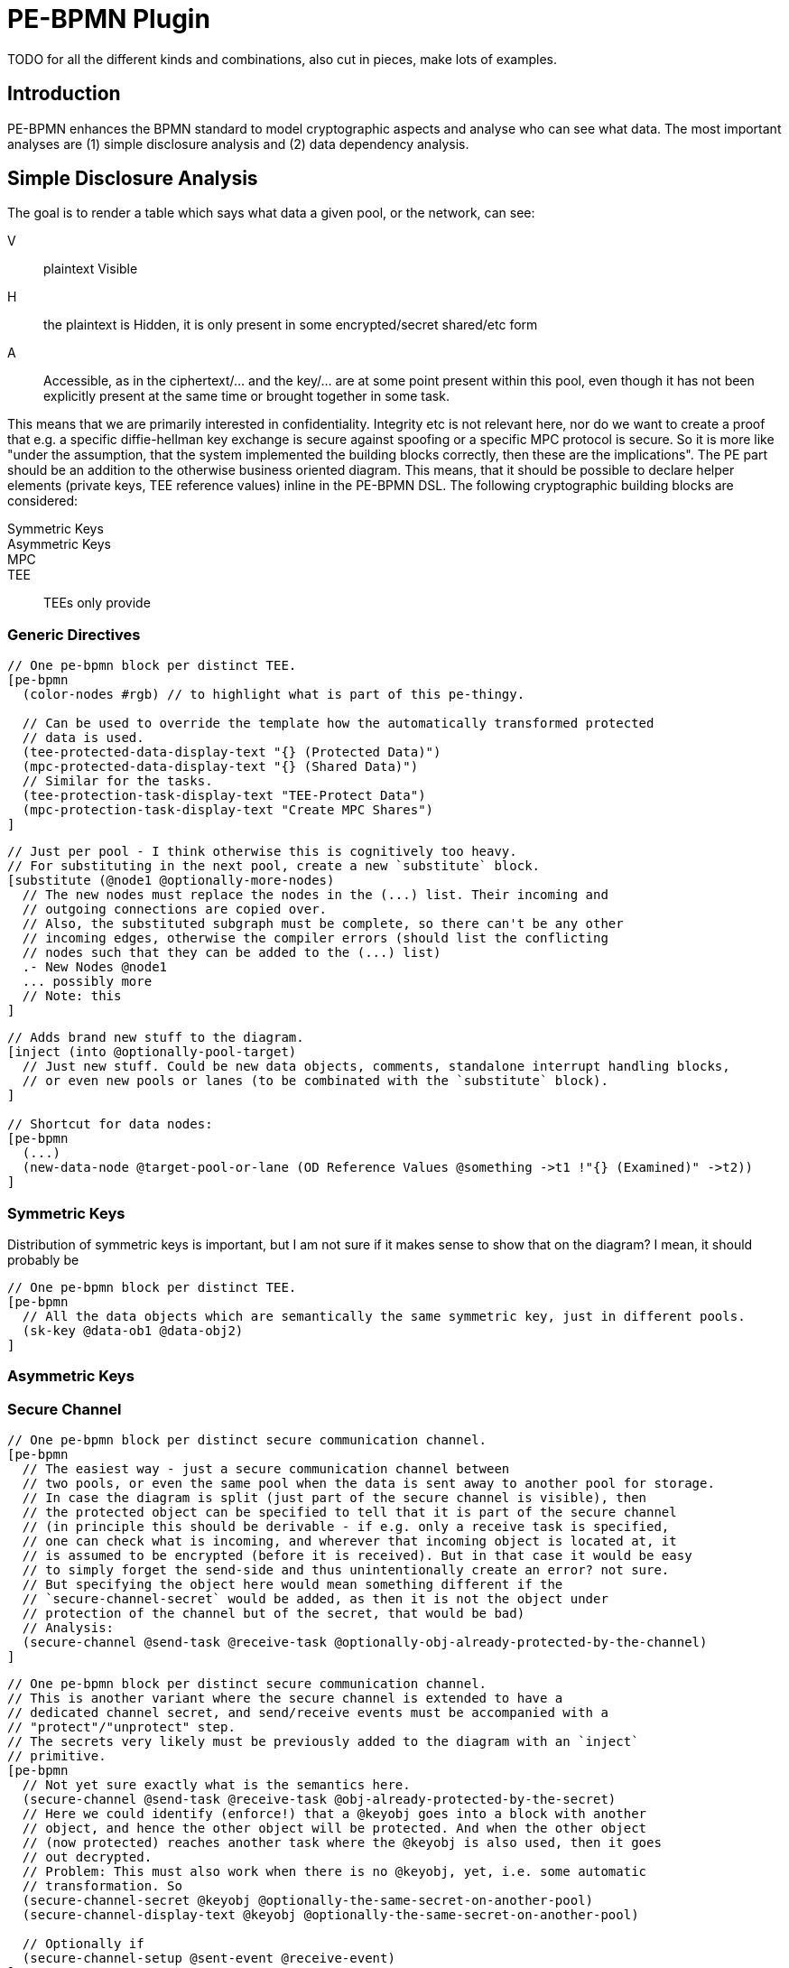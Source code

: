 = PE-BPMN Plugin

TODO for all the different kinds and combinations, also cut in pieces, make lots of examples.

== Introduction

PE-BPMN enhances the BPMN standard to model cryptographic aspects and analyse who can see what data.
The most important analyses are (1) simple disclosure analysis and (2) data dependency analysis.

== Simple Disclosure Analysis

The goal is to render a table which says what data a given pool, or the network, can see:

V:: plaintext Visible
H:: the plaintext is Hidden, it is only present in some encrypted/secret shared/etc form
A:: Accessible, as in the ciphertext/... and the key/... are at some point present within this pool, even though it has not been explicitly present at the same time or brought together in some task.

This means that we are primarily interested in confidentiality.
Integrity etc is not relevant here, nor do we want to create a proof that e.g. a specific diffie-hellman key exchange is secure against spoofing or a specific MPC protocol is secure.
So it is more like "under the assumption, that the system implemented the building blocks correctly, then these are the implications".
The PE part should be an addition to the otherwise business oriented diagram. This means, that it should be possible to declare helper elements (private keys, TEE reference values) inline in the PE-BPMN DSL.
The following cryptographic building blocks are considered:

Symmetric Keys:: 
Asymmetric Keys::
MPC::
TEE:: TEEs only provide 

=== Generic Directives

[source]
----
// One pe-bpmn block per distinct TEE. 
[pe-bpmn 
  (color-nodes #rgb) // to highlight what is part of this pe-thingy.

  // Can be used to override the template how the automatically transformed protected
  // data is used.
  (tee-protected-data-display-text "{} (Protected Data)")
  (mpc-protected-data-display-text "{} (Shared Data)")
  // Similar for the tasks.
  (tee-protection-task-display-text "TEE-Protect Data")
  (mpc-protection-task-display-text "Create MPC Shares")
]
----

[source]
----
// Just per pool - I think otherwise this is cognitively too heavy.
// For substituting in the next pool, create a new `substitute` block.
[substitute (@node1 @optionally-more-nodes)
  // The new nodes must replace the nodes in the (...) list. Their incoming and
  // outgoing connections are copied over.
  // Also, the substituted subgraph must be complete, so there can't be any other
  // incoming edges, otherwise the compiler errors (should list the conflicting
  // nodes such that they can be added to the (...) list)
  .- New Nodes @node1
  ... possibly more
  // Note: this 
]
----

[source]
----
// Adds brand new stuff to the diagram.
[inject (into @optionally-pool-target)
  // Just new stuff. Could be new data objects, comments, standalone interrupt handling blocks,
  // or even new pools or lanes (to be combinated with the `substitute` block).
]

// Shortcut for data nodes:
[pe-bpmn
  (...)
  (new-data-node @target-pool-or-lane (OD Reference Values @something ->t1 !"{} (Examined)" ->t2))
]
----

=== Symmetric Keys

Distribution of symmetric keys is important, but I am not sure if it makes sense to show that on the diagram?
I mean, it should probably be 

[source]
----
// One pe-bpmn block per distinct TEE. 
[pe-bpmn 
  // All the data objects which are semantically the same symmetric key, just in different pools.
  (sk-key @data-ob1 @data-obj2)
]
----

=== Asymmetric Keys
=== Secure Channel

[source]
----
// One pe-bpmn block per distinct secure communication channel. 
[pe-bpmn 
  // The easiest way - just a secure communication channel between
  // two pools, or even the same pool when the data is sent away to another pool for storage.
  // In case the diagram is split (just part of the secure channel is visible), then
  // the protected object can be specified to tell that it is part of the secure channel
  // (in principle this should be derivable - if e.g. only a receive task is specified,
  // one can check what is incoming, and wherever that incoming object is located at, it
  // is assumed to be encrypted (before it is received). But in that case it would be easy
  // to simply forget the send-side and thus unintentionally create an error? not sure.
  // But specifying the object here would mean something different if the
  // `secure-channel-secret` would be added, as then it is not the object under
  // protection of the channel but of the secret, that would be bad)
  // Analysis: 
  (secure-channel @send-task @receive-task @optionally-obj-already-protected-by-the-channel)
]
----


[source]
----
// One pe-bpmn block per distinct secure communication channel. 
// This is another variant where the secure channel is extended to have a
// dedicated channel secret, and send/receive events must be accompanied with a
// "protect"/"unprotect" step.
// The secrets very likely must be previously added to the diagram with an `inject`
// primitive.
[pe-bpmn 
  // Not yet sure exactly what is the semantics here.
  (secure-channel @send-task @receive-task @obj-already-protected-by-the-secret)
  // Here we could identify (enforce!) that a @keyobj goes into a block with another
  // object, and hence the other object will be protected. And when the other object
  // (now protected) reaches another task where the @keyobj is also used, then it goes
  // out decrypted.
  // Problem: This must also work when there is no @keyobj, yet, i.e. some automatic
  // transformation. So 
  (secure-channel-secret @keyobj @optionally-the-same-secret-on-another-pool)
  (secure-channel-display-text @keyobj @optionally-the-same-secret-on-another-pool)

  // Optionally if 
  (secure-channel-setup @sent-event @receive-event)
]
----

=== TEE

For TEEs we have the following considerations:

Origin of the Reference Values:: If the link:https://www.ietf.org/rfc/rfc9334.html#section-8.3[reference values] (like MRENCLAVE in Intel® SGX) is acquired from the host of TEE software, then the host could just swap out the good TEE with a bad TEE software and provide bad reference values. In that case the confidentiality is endangered and one needs to consider that the data is **A**ccessible to the host. +
At least with Intel® SGX and Intel® TDX, there is some additional infrastructure (the so-called PCCS) to get attestation collateral (certificate chain) from the so-called PCS - what they do exactly does not matter here, but the point is that for PE-BPMN this is 
What parts of the model are the TEE?:: Some models use a full pool (with a single lane) for the whole TEE. Others just have a single or a couple of tasks (possibly not directly connected in a chain), so one needs to be able to say what is the TEE (and what is another TEE, if there are multiple).
Is there admin access to the TEE?:: If some pool has ssh access into the 
Is there some update mechanism for the TEE?:: Well, this kinda goes a bit out of hand I'd say. If there is an update mechanism, then the updaters might be also nice to mention in some place.
Mimicking the DFC:: It might be a good idea to allow specifying who will be granted to access the result data. So if the analysis detects that someone else has _A_ or _V_, then it can create an error (or highlight the error math).

[source]
----
// One pe-bpmn block per distinct TEE. 
[pe-bpmn 
  (color-nodes #rgb) // to highlight what is part of this pe-thingy.

  // For entering reference value data objects, if they haven't been present before.
  // Or, for that matter, all of the data objects, if they have been left out for brevity.
  (new-data-node @target-pool-or-lane (OD Reference Values @something ->t1))
  (new-data-node @other-pool (OD Reference Values @something2 ->t1))

  // Say *what* of the model exactly is this TEE (other TEEs should be in other pe-bpmn nodes).
  // It could also be that the same TEE software is running on multiple pools,
  // e.g. for protecting MPC nodes as in the Eurostat JOCONDE project. All the
  // components are then listed here, they are treated as one.
  // But then they all share the same characteristicts. If there is some difference,
  // e.g. who is the admin, then it should be different pe-bpmn nodes.
  (tee-components @pool @or-tasks @data-obj-which-is-already-under-tee-protection) // but not @lanes, since they don't allow for the correct modeling of the message transfer

  // Specifies a list of all reference value roots. pe-bpmn itself looks for an existing way from the roots to all `tee-protect` instances.
  (tee-reference-value-roots @something2)

  // Upload and download support. Should do a transformation to add an additional step to
  // protect the data objects, similar to SGXProtect.
  // (OD Data ->sendmsg) ==> (OD Data ->prep; OD Data (TEE Protected) <-prep ->sendmsg; `prep` is a new task added before `sendmsg`)
  // The algorithm should follow the data objects itself
  // throughout the diagram until it reaches a TEE component (`tee-components`) which
  // consumes the data (or from a TEE component to the receive task). If the target TEE component is a task which consumes it, then
  // all is good, no further transformations required. But if it is a pool, then
  // according to the data object rules, there should be a (OD Data <-recvmsg ->somewhereelse)
  // and we need to do a similar transform, manually adding  `prep` task which
  // decrypts the received value (`Data (TEE Protected)`, names must match afterall).
  // Send and receive tasks on the end-user side (those communicating with the TEE)
  // must have an incoming reference value, otherwise
  // it errors.
  // Optional data objects just need to be specified when multiple data objects are sent
  // at once per send event (or received) and only a subset of those is protected.
  // If none are specified then all are protected ("all-or-some").
  // IDEA: Maybe it would be useful to be able to specify an explicit communication 
  //       key (data object) to come out of the protection task, which then replaces the
  //       reference values in future communications. That key could then be sent to
  //       other pools, too. Would be more logical than sending the reference values.
  //       Or instead the reference values should be renamable? Effect is not totally
  //       the same, as if someone else has that key as well, they might be able to 
  //       read the exchanged messages. Thought this is not necessarily true for if
  //       that key is just used for additional ephemeral key setup, instead of directly
  //       as the encryption key. So it is complicated, better only model if all other
  //       parts are working.
  (tee-communication @send_message-task-or-event @receive_message-task-or-event @optional-data-obj1 @optional-data-objN)

  // This is more of a safe-guard, not sure if this should be here. To write who should be able to get data from here.
  // Probably not a good thing to focus on?
  (tee-recipients @pool1 @pooln)

  // If some pool has unrestricted `ssh` access or similar into the TEE, then this is written like so:
  // This does not have any influence on the diagram, but changes the visibility table.
  (tee-external-root-access @pool1 @pool2)

  // The visibility table usually should only contain pools and the network operator.
  // If a whole pool is listed in the `tee-component`, then it shall be removed from
  // that table. But if this option is present, then the TEE is included in the table
  // with the given name (or if omitted, with the name of the pool if it was a
  // pool, or "TEE of $pool_name1, $pool_name2, ..." otherwise).
  (tee-in-table Some Display Text)
]
----

TODO what about models which are broken down, e.g. one showing the upload, one the computation, and one the download?
In that case a meaningful table should also be possible, somehow?

If a TEE is defined, then the `tee-components` part is mandatory.
MPC stuff, if present in the same model, must be declared in another pe-bpmn node.

=== MPC

For MPC there is no identity thing. It would be a bit convoluted to 

[source]
----
[pe-bpmn
  // Mark this block as being an MPC block.
  // This should always list multiple pools, or tasks in multiple pools.
  // If it is only a single (task inside of a) pool, then that pool must have the "Multiple-Instance Participant" marker (3 bars, `~multiple`).
  (mpc-components @pool @or-tasks)

  // Look at `tee-communication` for some documentation. For MPC there is an equal setup required.
  // Note that there should only be a single send-message arrow, to the closest MPC instance.
  // This does hide the fact that there is a lot more communication, but the MPC computation task
  // itself also does not show any communication, so this is already violated anyway and
  // would only clutter the diagram in horrible ways.
  (mpc-communication @send_message-task-or-event @receive_message-task-or-event @data-obj1)
]
----

=== Additional Goodies

. The visibility table maybe reveals some flaw (Pool A should not be able to have access to data object X!). It would be cool to be able to tell the tool to highlight a specific accessibility path.
. 

=== Pseudocode

The steps are as follows:

. Identify the unique data objects within the model:
  some ODs will be actually the same semantic object, but they are duplicated in different pools, or have been wrapped within some encryption/sharing layer. The goal is to identify what different ``OD``s are actually the same semantic object. This is done via something akin to a union-find structure (or exactly like?).
. For each `OD` of a given data object 


The pseudocode for 

[source]
----
Function: Determine visibility of one data object.
Inputs:
 - Graph $g
 // "Root" means, that the following condition is false:
 // (1) Some incoming data flow edge is from a receive-msg tasks/events which received
 //     the same-named (display text) data object from another pool.
 - Root Data Object $obj
Output $result: Map (PoolName or TEE or NetworkOperator) -> ("" | "H" | "A" | "V")

Algorithm:

----
